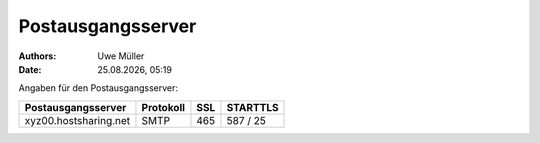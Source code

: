 ==================
Postausgangsserver
==================

.. |date| date:: %d.%m.%Y
.. |time| date:: %H:%M

:Authors: - Uwe Müller

:Date: |date|, |time|



Angaben für den Postausgangsserver:


+-----------------------+------------+-------+-----------+
| Postausgangsserver    |  Protokoll |  SSL  |  STARTTLS |
+=======================+============+=======+===========+
| xyz00.hostsharing.net | SMTP       |   465 | 587 /  25 |
+-----------------------+------------+-------+-----------+



